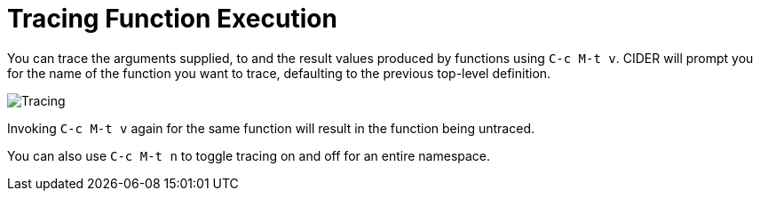 = Tracing Function Execution
:experimental:

You can trace the arguments supplied, to and the result values produced by functions using kbd:[C-c M-t v]. CIDER will prompt you for the name of the function you want to trace, defaulting to the previous top-level definition.

image::tracing.png[Tracing]

Invoking kbd:[C-c M-t v] again for the same function will result in the function being untraced.

You can also use kbd:[C-c M-t n] to toggle tracing on and off for an entire namespace.

